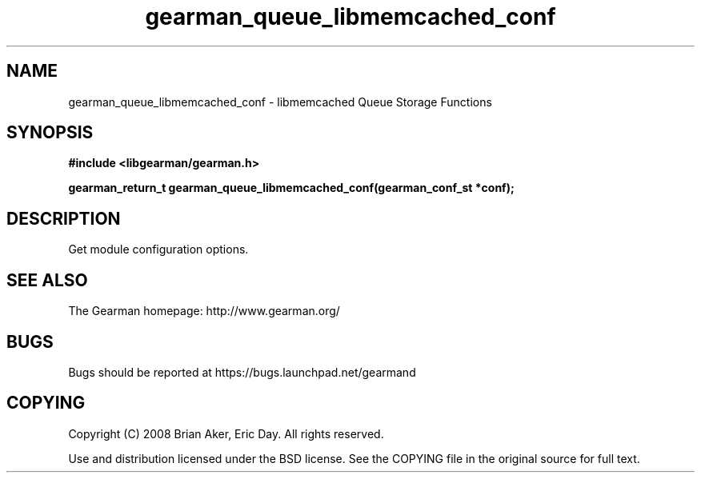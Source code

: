 .TH gearman_queue_libmemcached_conf 3 2009-07-19 "Gearman" "Gearman"
.SH NAME
gearman_queue_libmemcached_conf \- libmemcached Queue Storage Functions
.SH SYNOPSIS
.B #include <libgearman/gearman.h>
.sp
.BI "gearman_return_t gearman_queue_libmemcached_conf(gearman_conf_st *conf);"
.SH DESCRIPTION
Get module configuration options.
.SH "SEE ALSO"
The Gearman homepage: http://www.gearman.org/
.SH BUGS
Bugs should be reported at https://bugs.launchpad.net/gearmand
.SH COPYING
Copyright (C) 2008 Brian Aker, Eric Day. All rights reserved.

Use and distribution licensed under the BSD license. See the COPYING file in the original source for full text.
